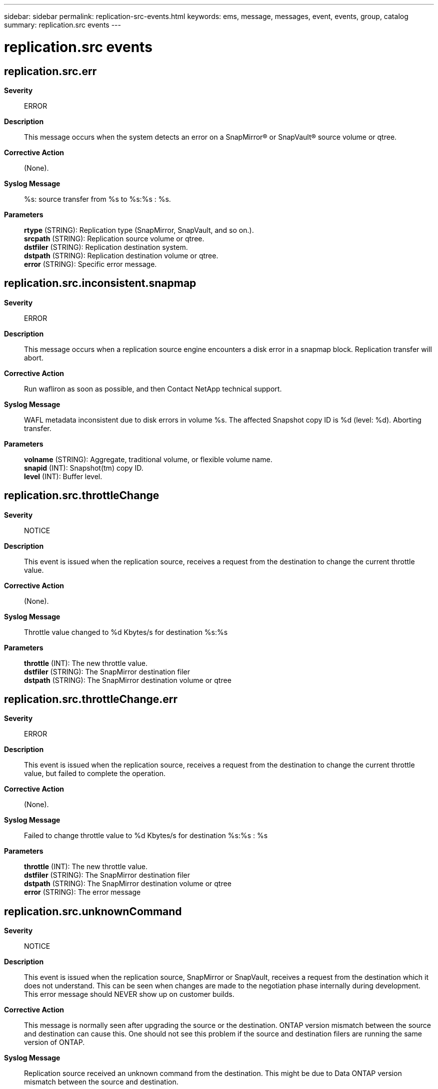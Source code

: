 ---
sidebar: sidebar
permalink: replication-src-events.html
keywords: ems, message, messages, event, events, group, catalog
summary: replication.src events
---

= replication.src events
:toc: macro
:toclevels: 1
:hardbreaks:
:nofooter:
:icons: font
:linkattrs:
:imagesdir: ./media/

== replication.src.err
*Severity*::
ERROR
*Description*::
This message occurs when the system detects an error on a SnapMirror(R) or SnapVault(R) source volume or qtree.
*Corrective Action*::
(None).
*Syslog Message*::
%s: source transfer from %s to %s:%s : %s.
*Parameters*::
*rtype* (STRING): Replication type (SnapMirror, SnapVault, and so on.).
*srcpath* (STRING): Replication source volume or qtree.
*dstfiler* (STRING): Replication destination system.
*dstpath* (STRING): Replication destination volume or qtree.
*error* (STRING): Specific error message.

== replication.src.inconsistent.snapmap
*Severity*::
ERROR
*Description*::
This message occurs when a replication source engine encounters a disk error in a snapmap block. Replication transfer will abort.
*Corrective Action*::
Run wafliron as soon as possible, and then Contact NetApp technical support.
*Syslog Message*::
WAFL metadata inconsistent due to disk errors in volume %s. The affected Snapshot copy ID is %d (level: %d). Aborting transfer.
*Parameters*::
*volname* (STRING): Aggregate, traditional volume, or flexible volume name.
*snapid* (INT): Snapshot(tm) copy ID.
*level* (INT): Buffer level.

== replication.src.throttleChange
*Severity*::
NOTICE
*Description*::
This event is issued when the replication source, receives a request from the destination to change the current throttle value.
*Corrective Action*::
(None).
*Syslog Message*::
Throttle value changed to %d Kbytes/s for destination %s:%s
*Parameters*::
*throttle* (INT): The new throttle value.
*dstfiler* (STRING): The SnapMirror destination filer
*dstpath* (STRING): The SnapMirror destination volume or qtree

== replication.src.throttleChange.err
*Severity*::
ERROR
*Description*::
This event is issued when the replication source, receives a request from the destination to change the current throttle value, but failed to complete the operation.
*Corrective Action*::
(None).
*Syslog Message*::
Failed to change throttle value to %d Kbytes/s for destination %s:%s : %s
*Parameters*::
*throttle* (INT): The new throttle value.
*dstfiler* (STRING): The SnapMirror destination filer
*dstpath* (STRING): The SnapMirror destination volume or qtree
*error* (STRING): The error message

== replication.src.unknownCommand
*Severity*::
NOTICE
*Description*::
This event is issued when the replication source, SnapMirror or SnapVault, receives a request from the destination which it does not understand. This can be seen when changes are made to the negotiation phase internally during development. This error message should NEVER show up on customer builds.
*Corrective Action*::
This message is normally seen after upgrading the source or the destination. ONTAP version mismatch between the source and destination can cause this. One should not see this problem if the source and destination filers are running the same version of ONTAP.
*Syslog Message*::
Replication source received an unknown command from the destination. This might be due to Data ONTAP version mismatch between the source and destination.
*Parameters*::
(None).
